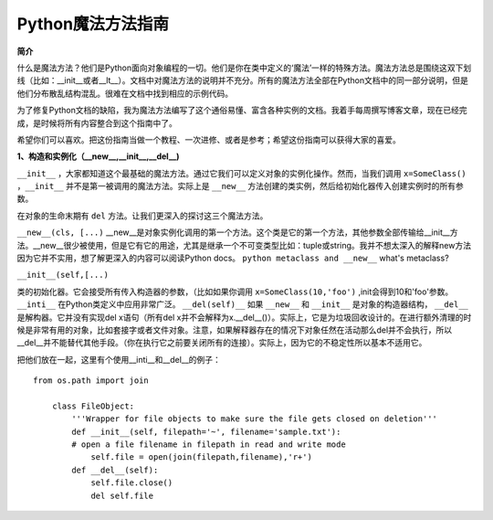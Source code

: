 Python魔法方法指南
====================

**简介**

什么是魔法方法？他们是Python面向对象编程的一切。他们是你在类中定义的‘魔法’一样的特殊方法。魔法方法总是围绕这双下划线（比如：__init__或者__lt__）。文档中对魔法方法的说明并不充分。所有的魔法方法全部在Python文档中的同一部分说明，但是他们分布散乱结构混乱。很难在文档中找到相应的示例代码。

为了修复Python文档的缺陷，我为魔法方法编写了这个通俗易懂、富含各种实例的文档。我着手每周撰写博客文章，现在已经完成，是时候将所有内容整合到这个指南中了。

希望你们可以喜欢。把这份指南当做一个教程、一次进修、或者是参考；希望这份指南可以获得大家的喜爱。

**1、构造和实例化（__new__,__init__,__del__)**

``__init__`` ，大家都知道这个最基础的魔法方法。通过它我们可以定义对象的实例化操作。然而，当我们调用 ``x=SomeClass()``  ，``__init__`` 并不是第一被调用的魔法方法。实际上是 ``__new__`` 方法创建的类实例，然后给初始化器传入创建实例时的所有参数。
 
在对象的生命末期有 ``del`` 方法。让我们更深入的探讨这三个魔法方法。

``__new__(cls, [...)`` 
__new__是对象实例化调用的第一个方法。这个类是它的第一个方法，其他参数全部传输给__init__方法。__new__很少被使用，但是它有它的用途，尤其是继承一个不可变类型比如：tuple或string。我并不想太深入的解释new方法因为它并不实用，想了解更深入的内容可以阅读Python docs。 ``python metaclass and __new__`` what's metaclass?  

``__init__(self,[...)``  

类的初始化器。它会接受所有传入构造器的参数，（比如如果你调用 ``x=SomeClass(10,'foo')`` ,init会得到10和'foo'参数。 ``__inti__`` 在Python类定义中应用非常广泛。
``__del(self)__`` 
如果 ``__new__`` 和 ``__init__`` 是对象的构造器结构， ``__del__`` 是解构器。它并没有实现del x语句（所有del x并不会解释为x.__del__()）。实际上，它是为垃圾回收设计的。在进行额外清理的时候是非常有用的对象，比如套接字或者文件对象。注意，如果解释器存在的情况下对象任然在活动那么del并不会执行，所以__del__并不能替代其他手段。（你在执行它之前要关闭所有的连接）。实际上，因为它的不稳定性所以基本不适用它。

把他们放在一起，这里有个使用__inti__和__del__的例子：
::
    from os.path import join

        class FileObject:
            '''Wrapper for file objects to make sure the file gets closed on deletion'''
            def __init__(self, filepath='~', filename='sample.txt'):
            # open a file filename in filepath in read and write mode
                self.file = open(join(filepath,filename),'r+')  
            def __del__(self):
                self.file.close()
                del self.file

